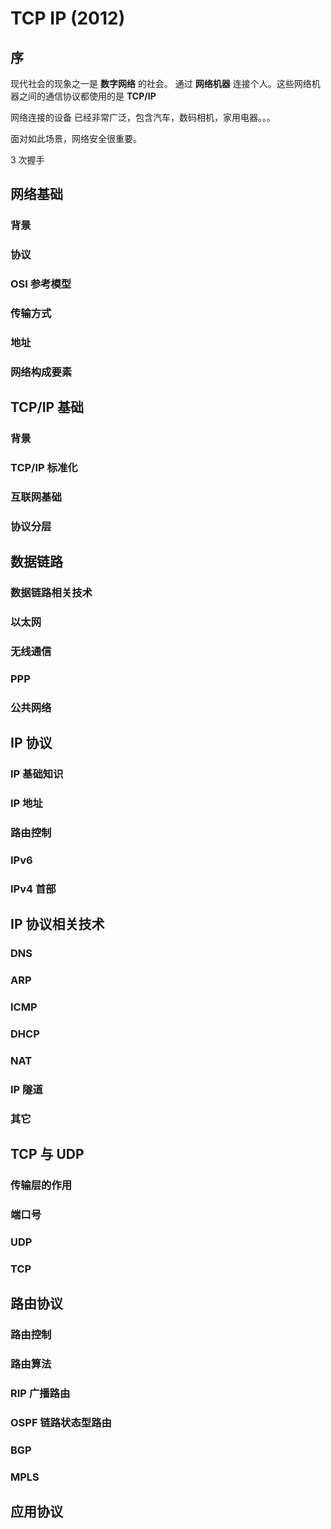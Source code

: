 * TCP IP (2012)
** 序  
   现代社会的现象之一是  *数字网络* 的社会。 通过 *网络机器* 连接个人。这些网络机器之间的通信协议都使用的是 *TCP/IP*
   
   网络连接的设备 已经非常广泛，包含汽车，数码相机，家用电器。。。
   
   面对如此场景，网络安全很重要。

   3 次握手
** 网络基础
*** 背景
*** 协议
*** OSI 参考模型
*** 传输方式
*** 地址
*** 网络构成要素
** TCP/IP 基础
*** 背景
*** TCP/IP 标准化
*** 互联网基础
*** 协议分层
** 数据链路
*** 数据链路相关技术
*** 以太网
*** 无线通信
*** PPP
*** 公共网络
** IP 协议
*** IP 基础知识 
*** IP 地址 
*** 路由控制
*** IPv6
*** IPv4 首部
** IP 协议相关技术
*** DNS
*** ARP
*** ICMP
*** DHCP
*** NAT
*** IP 隧道
*** 其它
** TCP 与 UDP
*** 传输层的作用
*** 端口号
*** UDP
*** TCP
** 路由协议
*** 路由控制
*** 路由算法
*** RIP 广播路由
*** OSPF 链路状态型路由
*** BGP
*** MPLS
** 应用协议
